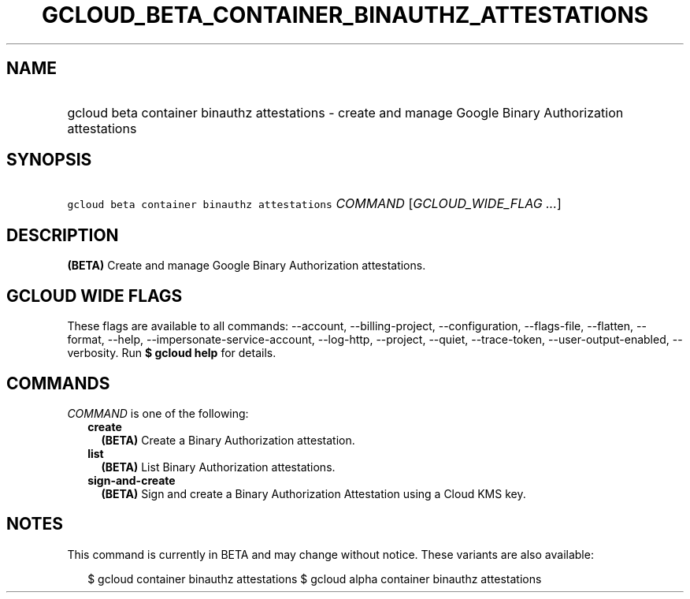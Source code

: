 
.TH "GCLOUD_BETA_CONTAINER_BINAUTHZ_ATTESTATIONS" 1



.SH "NAME"
.HP
gcloud beta container binauthz attestations \- create and manage Google Binary Authorization attestations



.SH "SYNOPSIS"
.HP
\f5gcloud beta container binauthz attestations\fR \fICOMMAND\fR [\fIGCLOUD_WIDE_FLAG\ ...\fR]



.SH "DESCRIPTION"

\fB(BETA)\fR Create and manage Google Binary Authorization attestations.



.SH "GCLOUD WIDE FLAGS"

These flags are available to all commands: \-\-account, \-\-billing\-project,
\-\-configuration, \-\-flags\-file, \-\-flatten, \-\-format, \-\-help,
\-\-impersonate\-service\-account, \-\-log\-http, \-\-project, \-\-quiet,
\-\-trace\-token, \-\-user\-output\-enabled, \-\-verbosity. Run \fB$ gcloud
help\fR for details.



.SH "COMMANDS"

\f5\fICOMMAND\fR\fR is one of the following:

.RS 2m
.TP 2m
\fBcreate\fR
\fB(BETA)\fR Create a Binary Authorization attestation.

.TP 2m
\fBlist\fR
\fB(BETA)\fR List Binary Authorization attestations.

.TP 2m
\fBsign\-and\-create\fR
\fB(BETA)\fR Sign and create a Binary Authorization Attestation using a Cloud
KMS key.


.RE
.sp

.SH "NOTES"

This command is currently in BETA and may change without notice. These variants
are also available:

.RS 2m
$ gcloud container binauthz attestations
$ gcloud alpha container binauthz attestations
.RE

